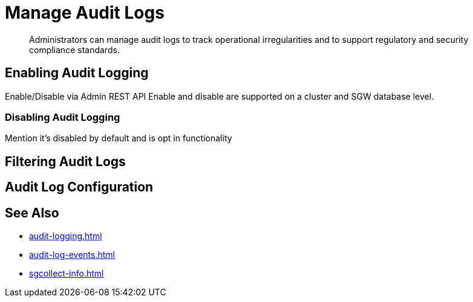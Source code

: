 = Manage Audit Logs
:page-edition: Enterprise
:description: Administrators can manage audit logs to track operational irregularities and to support regulatory and security compliance standards.

[abstract]
{description}

== Enabling Audit Logging

Enable/Disable via Admin REST API 
Enable and disable are supported on a cluster and SGW database level.

=== Disabling Audit Logging

Mention it’s disabled by default and is opt in functionality

== Filtering Audit Logs

== Audit Log Configuration

== See Also 

* xref:audit-logging.adoc[]

* xref:audit-log-events.adoc[]

* xref:sgcollect-info.adoc[]
